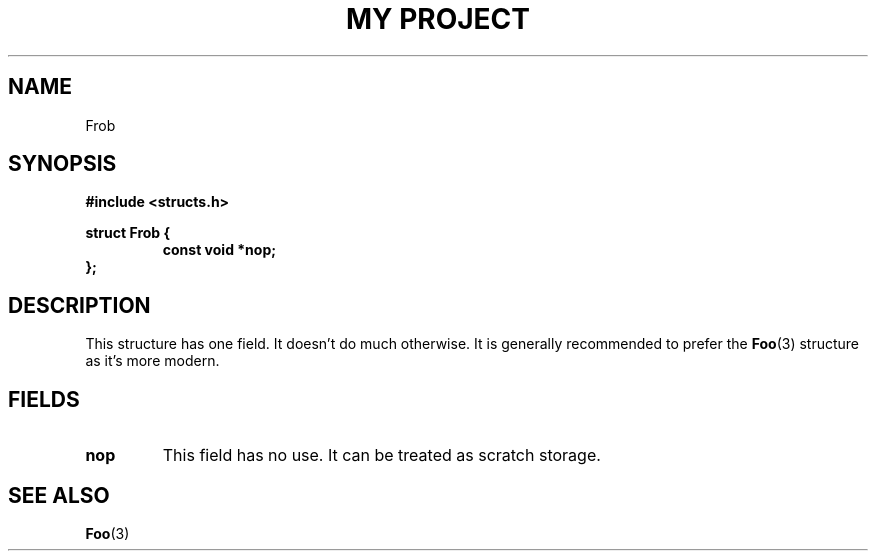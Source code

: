 .TH "MY PROJECT" "3"
.SH NAME
Frob
.SH SYNOPSIS
.nf
.B #include <structs.h>
.PP
.B struct Frob {
.RS
.B const void *nop;
.RE
.B };
.fi
.SH DESCRIPTION
This structure has one field.
It doesn't do much otherwise.
It is generally recommended to prefer the \f[B]Foo\f[R](3) structure as it's more modern.
.SH FIELDS
.TP
.BR nop
This field has no use.
It can be treated as scratch storage.
.SH SEE ALSO
.BR Foo (3)